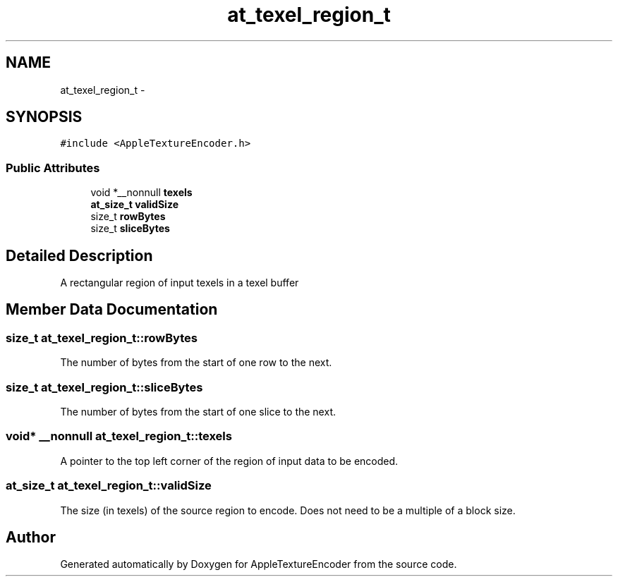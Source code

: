 .TH "at_texel_region_t" 3 "Thu Jul 14 2016" "Version AppleTextureEncoder-1.12.12" "AppleTextureEncoder" \" -*- nroff -*-
.ad l
.nh
.SH NAME
at_texel_region_t \- 
.SH SYNOPSIS
.br
.PP
.PP
\fC#include <AppleTextureEncoder\&.h>\fP
.SS "Public Attributes"

.in +1c
.ti -1c
.RI "void *__nonnull \fBtexels\fP"
.br
.ti -1c
.RI "\fBat_size_t\fP \fBvalidSize\fP"
.br
.ti -1c
.RI "size_t \fBrowBytes\fP"
.br
.ti -1c
.RI "size_t \fBsliceBytes\fP"
.br
.in -1c
.SH "Detailed Description"
.PP 
A rectangular region of input texels in a texel buffer 
.SH "Member Data Documentation"
.PP 
.SS "size_t at_texel_region_t::rowBytes"
The number of bytes from the start of one row to the next\&. 
.SS "size_t at_texel_region_t::sliceBytes"
The number of bytes from the start of one slice to the next\&. 
.SS "void* __nonnull at_texel_region_t::texels"
A pointer to the top left corner of the region of input data to be encoded\&. 
.SS "\fBat_size_t\fP at_texel_region_t::validSize"
The size (in texels) of the source region to encode\&. Does not need to be a multiple of a block size\&. 

.SH "Author"
.PP 
Generated automatically by Doxygen for AppleTextureEncoder from the source code\&.
